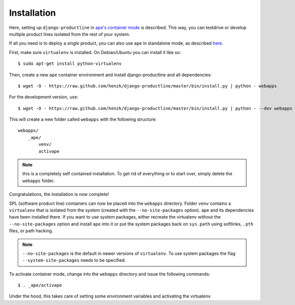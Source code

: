 ###############################################################
Installation
###############################################################

Here, setting up ``django-productline`` in `ape's container mode <http://ape.readthedocs.org/en/latest/modes.html#container-mode>`_
is described. This way, you can testdrive or develop multiple product lines isolated from the rest of your system.

If all you need is to deploy a *single* product, you can also use ``ape`` in standalone mode, as described
`here <http://ape.readthedocs.org/en/latest/install.html#installing-ape-globally>`_.

First, make sure ``virtualenv`` is installed. On Debian/Ubuntu you can install it like so::

    $ sudo apt-get install python-virtualenv

Then, create a new ``ape`` container environment and install django-productline and all dependencies::

    $ wget -O - https://raw.github.com/henzk/django-productline/master/bin/install.py | python - webapps
    
For the development version, use::

    $ wget -O - https://raw.github.com/henzk/django-productline/master/bin/install.py | python - --dev webapps


This will create a new folder called ``webapps`` with the following structure::

    webapps/
        _ape/
            venv/
            activape

.. note::

    this is a completely self contained installation. To get rid of everything or to start over, simply delete the ``webapps`` folder.


Congratulations, the installation is now complete!

SPL (software product line) containers can now be placed into the ``webapps`` directory.
Folder ``venv`` contains a ``virtualenv`` that is isolated from the system (created with the ``--no-site-packages`` option).
``ape`` and its dependencies have been installed there. If you want to use system packages, either recreate the virtualenv without the ``--no-site-packages`` option and install ``ape`` into it or
put the system packages back on ``sys.path`` using softlinks, ``.pth`` files, or path hacking.

.. note::

    ``--no-site-packages`` is the default in newer versions of ``virtualenv``. To use system packages the flag ``--system-site-packages`` needs to be specified.  


To activate container mode, change into the ``webapps`` directory and issue the following commands::

    $ . _ape/activape

Under the hood, this takes care of setting some environment variables and activating the virtualenv.



